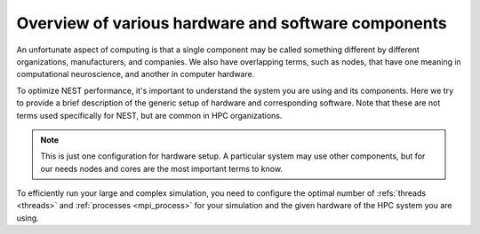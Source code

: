 .. _overview_hardware:

Overview of various hardware and software components
====================================================

An unfortunate aspect of computing is that a single component may be called something different by different
organizations, manufacturers, and companies. We also have overlapping terms, such as nodes, that have one meaning
in computational neuroscience, and another in computer hardware.

To optimize NEST performance, it's important to understand the system you are using and its components.
Here we try to provide a brief description of the generic setup of hardware and corresponding software.
Note that these are not terms used specifically for NEST, but are common in HPC organizations.

.. note::

  This is just one configuration for hardware setup. A particular system may use other components, but for our needs
  nodes and cores are the most important terms to know.


.. seealso::

    * :ref:`slurm_script`
    * :ref:`threads`
    * :ref:`mpi_process`


.. image:: ../static/img/hpc_ware.png
    :align: center
    :scale: 80%

.. grid:: 1 1 2 2

    .. grid-item-card:: Physical components (left side of image)

        This a representation of a typical hardware setup.

        * In a supercomputer or cluster, there are many nodes.

        * Each node contains processors (also called CPUs) and each one has its own cores and cache (L1, L2, L3)

        * Each node is basically its own computer and comprises other components not shown here.

        * The cores are where the computations are performed.

        * The cache is the local memory store for that processor.

    .. grid-item-card:: Software components (right side of image)

        This is how the data and instructions are allocated through software.

        * A set of data and instructions that belong together is referred to as a task or process. This can be your entire simulation
          script or a subset of it.

        * We typically use the standard Message Passing Interface (MPI) to instruct how processes work in parallel (See e.g.,
          `OpenMPI <https://www.open-mpi.org/>`_).

        * The smallest unit of executable program is known as a thread. The thread is a virtual component.

        * A single core can have one or two threads. Therefore the total number of possible threads is double the number of cores.
          *In NEST, we recommend only having one thread per core.*

To efficiently run your large and complex simulation, you need to configure the optimal number of :refs:`threads <threads>` and :ref:`processes <mpi_process>` for
your simulation and the given hardware of the HPC system you are using.


